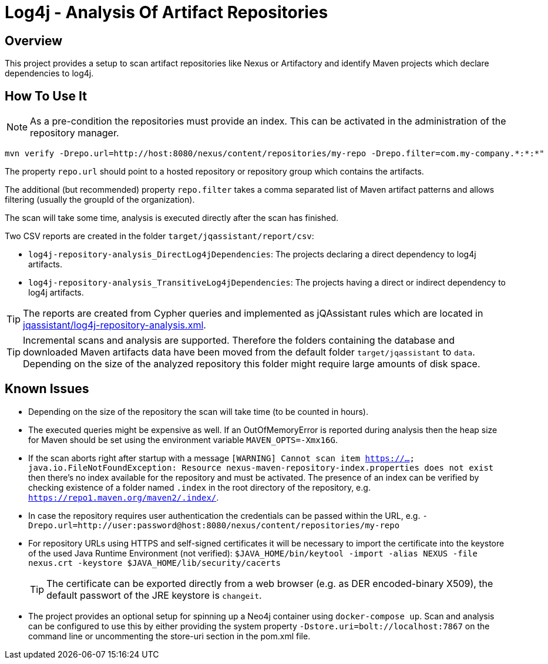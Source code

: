 = Log4j - Analysis Of Artifact Repositories

== Overview

This project provides a setup to scan artifact repositories like Nexus or Artifactory and identify Maven projects which declare dependencies to log4j.

== How To Use It

NOTE: As a pre-condition the repositories must provide an index. This can be activated in the administration of the repository manager.

----
mvn verify -Drepo.url=http://host:8080/nexus/content/repositories/my-repo -Drepo.filter=com.my-company.*:*:*"
----

The property `repo.url` should point to a hosted repository or repository group which contains the artifacts.

The additional (but recommended) property `repo.filter` takes a comma separated list of Maven artifact patterns and allows filtering (usually the groupId of the organization).

The scan will take some time, analysis is executed directly after the scan has finished.

Two CSV reports are created in the folder `target/jqassistant/report/csv`:

* `log4j-repository-analysis_DirectLog4jDependencies`: The projects declaring a direct dependency to log4j artifacts.
* `log4j-repository-analysis_TransitiveLog4jDependencies`: The projects having a direct or indirect dependency to log4j artifacts.

TIP: The reports are created from Cypher queries and implemented as jQAssistant rules which are located in link:jqassistant/log4j-repository-analysis.xml[].

TIP: Incremental scans and analysis are supported. Therefore the folders containing the database and downloaded Maven artifacts data have been moved from the default folder `target/jqassistant` to `data`.
Depending on the size of the analyzed repository this folder might require large amounts of disk space.

== Known Issues

* Depending on the size of the repository the scan will take time (to be counted in hours).
* The executed queries might be expensive as well. If an OutOfMemoryError is reported during analysis then the heap size for Maven should be set using the environment variable `MAVEN_OPTS=-Xmx16G`.
* If the scan aborts right after startup with a message `[WARNING] Cannot scan item https://...
java.io.FileNotFoundException: Resource nexus-maven-repository-index.properties does not exist` then there's no index available for the repository and must be activated.
The presence of an index can be verified by checking existence of a folder named `.index` in the root directory of the repository, e.g. `https://repo1.maven.org/maven2/.index/`.
* In case the repository requires user authentication the credentials can be passed within the URL, e.g. `-Drepo.url=http://user:password@host:8080/nexus/content/repositories/my-repo`
* For repository URLs using HTTPS and self-signed certificates it will be necessary to import the certificate into the keystore of the used Java Runtime Environment (not verified): `$JAVA_HOME/bin/keytool -import -alias NEXUS -file nexus.crt -keystore $JAVA_HOME/lib/security/cacerts`
+
TIP: The certificate can be exported directly from a web browser (e.g. as DER encoded-binary X509), the default passwort of the JRE keystore is `changeit`.
* The project provides an optional setup for spinning up a Neo4j container using `docker-compose up`. Scan and analysis can be configured to use this by either providing the system property `-Dstore.uri=bolt://localhost:7867` on the command line or uncommenting the store-uri section in the pom.xml file.


